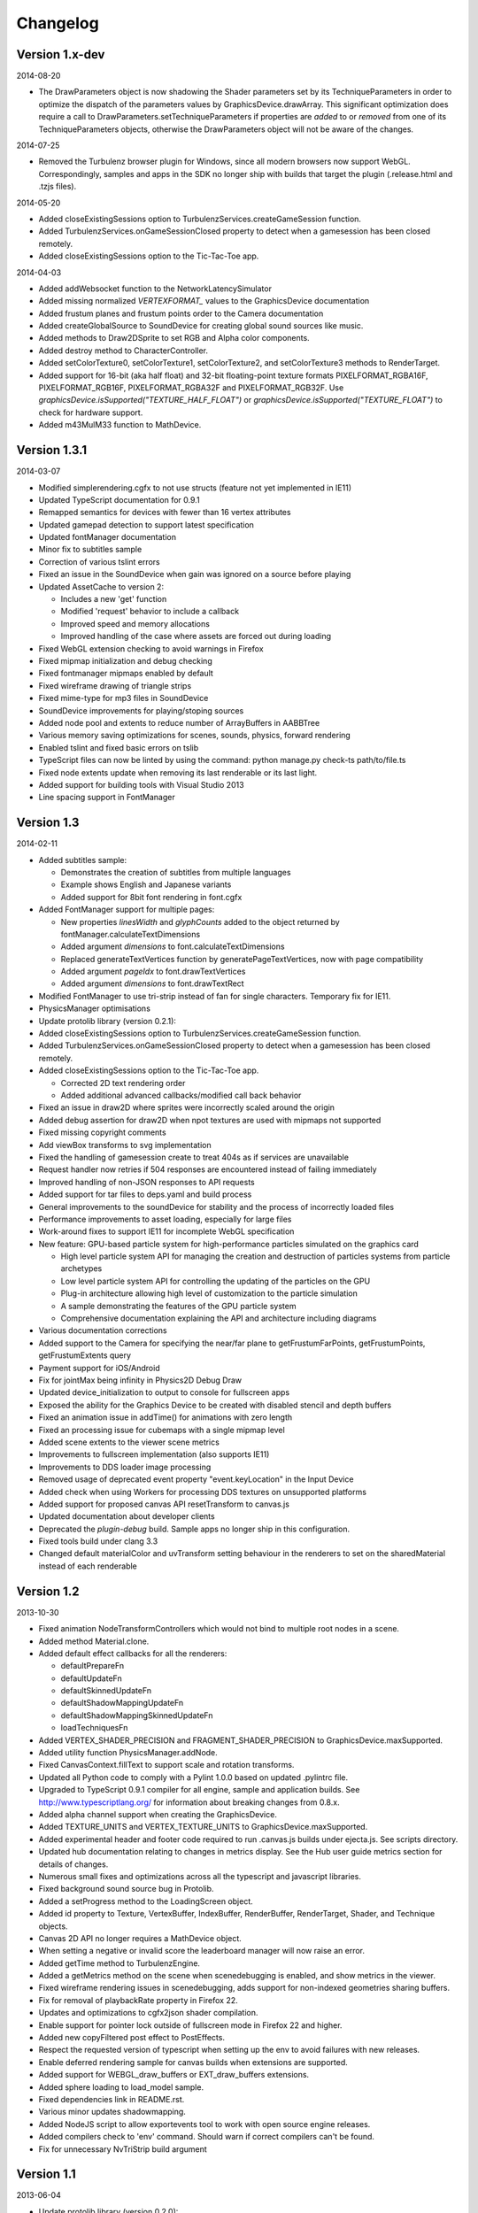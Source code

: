 .. index::
    single: Changelog

.. _changelog:

---------
Changelog
---------

Version 1.x-dev
---------------

2014-08-20

- The DrawParameters object is now shadowing the Shader parameters set by its TechniqueParameters in order
  to optimize the dispatch of the parameters values by GraphicsDevice.drawArray.
  This significant optimization does require a call to DrawParameters.setTechniqueParameters if properties are
  *added* to or *removed* from one of its TechniqueParameters objects,
  otherwise the DrawParameters object will not be aware of the changes.

2014-07-25

- Removed the Turbulenz browser plugin for Windows, since all modern
  browsers now support WebGL.  Correspondingly, samples and apps in
  the SDK no longer ship with builds that target the plugin
  (.release.html and .tzjs files).

2014-05-20

- Added closeExistingSessions option to TurbulenzServices.createGameSession function.
- Added TurbulenzServices.onGameSessionClosed property to detect when a gamesession has been closed remotely.
- Added closeExistingSessions option to the Tic-Tac-Toe app.

2014-04-03

- Added addWebsocket function to the NetworkLatencySimulator
- Added missing normalized `VERTEXFORMAT_` values to the GraphicsDevice documentation
- Added frustum planes and frustum points order to the Camera documentation
- Added createGlobalSource to SoundDevice for creating global sound sources like music.
- Added methods to Draw2DSprite to set RGB and Alpha color components.
- Added destroy method to CharacterController.
- Added setColorTexture0, setColorTexture1, setColorTexture2, and setColorTexture3 methods to RenderTarget.
- Added support for 16-bit (aka half float) and 32-bit floating-point texture formats
  PIXELFORMAT_RGBA16F, PIXELFORMAT_RGB16F, PIXELFORMAT_RGBA32F and PIXELFORMAT_RGB32F.
  Use `graphicsDevice.isSupported("TEXTURE_HALF_FLOAT")` or `graphicsDevice.isSupported("TEXTURE_FLOAT")`
  to check for hardware support.
- Added m43MulM33 function to MathDevice.

Version 1.3.1
-------------

2014-03-07

- Modified simplerendering.cgfx to not use structs (feature not yet implemented in IE11)
- Updated TypeScript documentation for 0.9.1
- Remapped semantics for devices with fewer than 16 vertex attributes
- Updated gamepad detection to support latest specification
- Updated fontManager documentation
- Minor fix to subtitles sample
- Correction of various tslint errors
- Fixed an issue in the SoundDevice when gain was ignored on a source before playing
- Updated AssetCache to version 2:

  * Includes a new 'get' function
  * Modified 'request' behavior to include a callback
  * Improved speed and memory allocations
  * Improved handling of the case where assets are forced out during loading

- Fixed WebGL extension checking to avoid warnings in Firefox
- Fixed mipmap initialization and debug checking
- Fixed fontmanager mipmaps enabled by default
- Fixed wireframe drawing of triangle strips
- Fixed mime-type for mp3 files in SoundDevice
- SoundDevice improvements for playing/stoping sources
- Added node pool and extents to reduce number of ArrayBuffers in AABBTree
- Various memory saving optimizations for scenes, sounds, physics, forward rendering
- Enabled tslint and fixed basic errors on tslib
- TypeScript files can now be linted by using the command:
  python manage.py check-ts path/to/file.ts
- Fixed node extents update when removing its last renderable or its last light.
- Added support for building tools with Visual Studio 2013
- Line spacing support in FontManager

Version 1.3
-----------

2014-02-11

- Added subtitles sample:

  * Demonstrates the creation of subtitles from multiple languages
  * Example shows English and Japanese variants
  * Added support for 8bit font rendering in font.cgfx

- Added FontManager support for multiple pages:

  * New properties *linesWidth* and *glyphCounts* added to the object returned by fontManager.calculateTextDimensions
  * Added argument *dimensions* to font.calculateTextDimensions
  * Replaced generateTextVertices function by generatePageTextVertices, now with page
    compatibility
  * Added argument *pageIdx* to font.drawTextVertices
  * Added argument *dimensions* to font.drawTextRect

- Modified FontManager to use tri-strip instead of fan for single characters. Temporary fix for IE11.
- PhysicsManager optimisations
- Update protolib library (version 0.2.1):

- Added closeExistingSessions option to TurbulenzServices.createGameSession function.
- Added TurbulenzServices.onGameSessionClosed property to detect when a gamesession has been closed remotely.
- Added closeExistingSessions option to the Tic-Tac-Toe app.

  * Corrected 2D text rendering order
  * Added additional advanced callbacks/modified call back behavior

- Fixed an issue in draw2D where sprites were incorrectly scaled around the origin
- Added debug assertion for draw2D when npot textures are used with mipmaps not supported
- Fixed missing copyright comments
- Add viewBox transforms to svg implementation
- Fixed the handling of gamesession create to treat 404s as if services are unavailable
- Request handler now retries if 504 responses are encountered instead of failing immediately
- Improved handling of non-JSON responses to API requests
- Added support for tar files to deps.yaml and build process
- General improvements to the soundDevice for stability and the process of incorrectly loaded files
- Performance improvements to asset loading, especially for large files
- Work-around fixes to support IE11 for incomplete WebGL specification
- New feature: GPU-based particle system for high-performance particles simulated on the graphics card

  * High level particle system API for managing the creation and destruction of particles systems from particle archetypes
  * Low level particle system API for controlling the updating of the particles on the GPU
  * Plug-in architecture allowing high level of customization to the particle simulation
  * A sample demonstrating the features of the GPU particle system
  * Comprehensive documentation explaining the API and architecture including diagrams

- Various documentation corrections
- Added support to the Camera for specifying the near/far plane to getFrustumFarPoints, getFrustumPoints, getFrustumExtents query
- Payment support for iOS/Android
- Fix for jointMax being infinity in Physics2D Debug Draw
- Updated device_initialization to output to console for fullscreen apps
- Exposed the ability for the Graphics Device to be created with disabled stencil and depth buffers
- Fixed an animation issue in addTime() for animations with zero length
- Fixed an processing issue for cubemaps with a single mipmap level
- Added scene extents to the viewer scene metrics
- Improvements to fullscreen implementation (also supports IE11)
- Improvements to DDS loader image processing
- Removed usage of deprecated event property "event.keyLocation" in the Input Device
- Added check when using Workers for processing DDS textures on unsupported platforms
- Added support for proposed canvas API resetTransform to canvas.js
- Updated documentation about developer clients
- Deprecated the *plugin-debug* build.  Sample apps no longer ship in this configuration.
- Fixed tools build under clang 3.3
- Changed default materialColor and uvTransform setting behaviour in the renderers to set on the sharedMaterial
  instead of each renderable


Version 1.2
-----------

2013-10-30

- Fixed animation NodeTransformControllers which would not bind to multiple root nodes in a scene.
- Added method Material.clone.
- Added default effect callbacks for all the renderers:

  * defaultPrepareFn
  * defaultUpdateFn
  * defaultSkinnedUpdateFn
  * defaultShadowMappingUpdateFn
  * defaultShadowMappingSkinnedUpdateFn
  * loadTechniquesFn
- Added VERTEX_SHADER_PRECISION and FRAGMENT_SHADER_PRECISION to GraphicsDevice.maxSupported.
- Added utility function PhysicsManager.addNode.
- Fixed CanvasContext.fillText to support scale and rotation transforms.
- Updated all Python code to comply with a Pylint 1.0.0 based on updated .pylintrc file.
- Upgraded to TypeScript 0.9.1 compiler for all engine, sample and
  application builds.  See http://www.typescriptlang.org/ for
  information about breaking changes from 0.8.x.
- Added alpha channel support when creating the GraphicsDevice.
- Added TEXTURE_UNITS and VERTEX_TEXTURE_UNITS to GraphicsDevice.maxSupported.
- Added experimental header and footer code required to run .canvas.js
  builds under ejecta.js.  See scripts directory.
- Updated hub documentation relating to changes in metrics display. See the Hub user guide metrics section for
  details of changes.
- Numerous small fixes and optimizations across all the typescript and javascript libraries.
- Fixed background sound source bug in Protolib.
- Added a setProgress method to the LoadingScreen object.
- Added id property to Texture, VertexBuffer, IndexBuffer, RenderBuffer, RenderTarget, Shader, and Technique objects.
- Canvas 2D API no longer requires a MathDevice object.
- When setting a negative or invalid score the leaderboard manager will now raise an error.
- Added getTime method to TurbulenzEngine.
- Added a getMetrics method on the scene when scenedebugging is enabled, and show metrics in the viewer.
- Fixed wireframe rendering issues in scenedebugging, adds support for non-indexed geometries sharing buffers.
- Fix for removal of playbackRate property in Firefox 22.
- Updates and optimizations to cgfx2json shader compilation.
- Enable support for pointer lock outside of fullscreen mode in Firefox 22 and higher.
- Added new copyFiltered post effect to PostEffects.
- Respect the requested version of typescript when setting up the env to avoid failures with new releases.
- Enable deferred rendering sample for canvas builds when extensions are supported.
- Added support for WEBGL_draw_buffers or EXT_draw_buffers extensions.
- Added sphere loading to load_model sample.
- Fixed dependencies link in README.rst.
- Various minor updates shadowmapping.
- Added NodeJS script to allow exportevents tool to work with open source engine releases.
- Added compilers check to 'env' command. Should warn if correct compilers can't be found.
- Fix for unnecessary NvTriStrip build argument

Version 1.1
-----------

2013-06-04

- Update protolib library (version 0.2.0):

  * Added version number field.
  * Added horizontalAlign, verticalAlign properties to drawText.
  * Depricated alignment property of drawText and textAlignment enum.
  * Added setPostRendererDraw function for rendering after the scene rendering.
- Added Data Shares - shared public key-value stores which allow games to share data with other users.
- Added Notifications - send instant to other users or delayed notifications to the current user.
- Added Tic-tac-toe app - An app showing how to use the Data Share and Notification API's with a simple game.
- Update protolib library and add two apps 'protolibsampleapp' and 'protolibtemplateapp' (version 0.1.1)

  * Added a 'warn' function to the protolib.utils for warnings.
  * Add a 'time' property with app timers calculating current, previous, delta and maxDeltaTime times per frame.
  * endFrame, returns the result of graphicsDevice.endFrame.
  * Made naming conventions more explicit md -> mathDevice.
  * Loading now waits for essential assets to load.
  * Warning if minimum asset requirement is not met.
  * Simplesprite now preloads the shader.
  * Added loading screen with asset tracker for the assets loaded at the start of the game.
  * Params is now available via globals.config.
  * Added setPostDraw function for rendering after protolib, but before graphicsDevice.endFrame

  * Fix for the default assetPrefix value in the mapping settings.
  * Fix for opensans not being specified as the default font.
  * Fix for materialColor incorrectly set in plugin.
  * Fixed check for devices destroy function before calling.
  * Fix: Removed maxDistance = Infinity for sounds, that caused no sound on Firefox.
  * Fix: jQuery,extend undefined reference that caused exception on certain configurations.
- Updated the buildassets tool to support parallel builds
- Added support for batched submission of custom events, this allows for many custom events to be sent
  with less HTTP request overhead
- Added Visual Studio 2010 and 2012 projects for the tools
- Added NvTriStrip as a submodule. This is built with the manage.py tools command and is used by dae2json
  to generate optimized tristripped output assets


Version 1.0
-----------

2013-05-02

- Changes for first open source release
